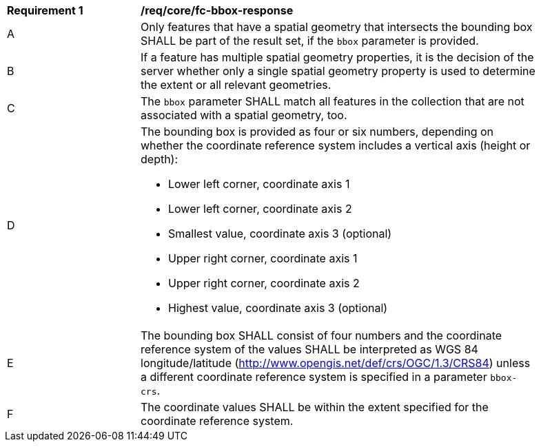 [[req_core_fc-bbox-response]]
[width="90%",cols="2,6a"]
|===
^|*Requirement {counter:req-id}* |*/req/core/fc-bbox-response*
^|A |Only features that have a spatial geometry that intersects the bounding box SHALL be part of the result set, if the `bbox` parameter is provided.
^|B |If a feature has multiple spatial geometry properties, it is the decision of the server whether only a single spatial geometry property is used to determine the extent or all relevant geometries.
^|C |The `bbox` parameter SHALL match all features in the collection that are not associated with a spatial geometry, too.
^|D |The bounding box is provided as four or six numbers, depending on whether the coordinate reference system includes a vertical axis (height or depth):

* Lower left corner, coordinate axis 1
* Lower left corner, coordinate axis 2
* Smallest value, coordinate axis 3 (optional)
* Upper right corner, coordinate axis 1
* Upper right corner, coordinate axis 2
* Highest value, coordinate axis 3 (optional)

^|E |The bounding box SHALL consist of four numbers and the coordinate reference system of the values SHALL be interpreted as WGS 84 longitude/latitude (http://www.opengis.net/def/crs/OGC/1.3/CRS84) unless a different coordinate reference system is specified in a parameter `bbox-crs`.
^|F |The coordinate values SHALL be within the extent specified for the coordinate reference system.
|===
